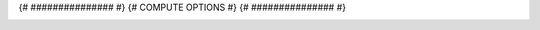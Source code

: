 .. _{{ label }}:

.. title:: {{ title }}

.. raw:: html

    <div class=example-title>
        <h1> {{ title }} </h1>
    </div>

{# ############### #}
{# COMPUTE OPTIONS #}
{# ############### #}


.. container:: container-lg launch-container pb-1

    .. raw:: html

        {% for option in launch_options %}
        {% if 'tooltip' in option %}
        <a class="badge launch" target='_blank' href={{ option['url'] }} title={{ option['tooltip'] }}>
            <span>{{ option['name'] }}</span>
        </a>
        {% else %} 
        <a class="badge launch" target='_blank' href={{ option['url']  }}>
            <span>{{ option['name'] }}</span>
        </a>
        {% endif %}
        {% endfor %}



.. container:: container-lg launch-container pb-1 author-div
    
    .. raw:: html

        <br />&nbsp;
        <hr>
        <br />&nbsp;
        <h2> Authors </h2>

        {% for i in range(0, authors|length) %}    

            <span class="NameHighlights">
                <a href="javascript:;">{{ authors[i]['name'] }}</a>
                {% if i < authors|length - 1 %}
                    , 
                {% endif %}
                <div>

                    {{ authors[i]['organization'] }} 

                    <hr>

                    {% if 'email' in authors[i] %}

                        <a class="sphinx-bs badge badge-primary text-white reference external" href=mailto:{{ authors[i]['email'] }}>
                            <span>Email</span>
                        </a>

                    {% endif %}


                    {% if 'hs-profile' in authors[i] %}

                        <a class="sphinx-bs badge badge-primary text-white reference external" target='_blank' href={{ authors[i]['hs-profile'] }}>
                            <span>Profile</span>
                        </a>

                    {% endif %}
                    <!-- TODO: Include personal webpages from conf.yaml -->

                </div>
            </span>

        {% endfor %}


.. raw:: html

    <br />&nbsp;
    <br />&nbsp;


.. container:: container-lg example-content

    .. tabs::

        .. tab:: Description

            {% if description['type'] == 'markdown' %}
            
            .. mdinclude:: {{ description['value'] }}

            {% elif description['type'] == 'text' %}

            .. raw:: html

                {{ description['value'] }}

            {% else %}

                description format is not supported.

            {% endif %}

        {% if code_path or notebooks %}
        .. tab:: Code 

            The following code files are included in this example: 

            {% if code_path %}
            .. toctree::
                :maxdepth: 1
                :titlesonly:
                :glob:

                {% if code_path %}
                {{ code_path }}/**
                {% else %}
                data/**
                {% endif %}

            {% endif %}

            {% if notebooks %}
                .. toctree::
                   :titlesonly:
                   :maxdepth: 1

                   {% for item in notebooks %}
                   {{ item['label'] }} <{{ item['name'] }}>
                   {% endfor %}

            {% endif %}
        {% endif %}

        
        {% for tab in additional_tabs %}
        .. tab:: {{ tab['name'] }}
            {% if tab['type'] == 'markdown' %}
            
            .. mdinclude:: {{ tab['value'] }}

            {% elif tab['type'] == 'text' %}

            .. raw:: html

                {{ tab['value'] }}

            {% elif tab['type'] == 'youtube' %}

            .. youtube:: {{ tab['value'] }}

            {% endif %}



        {% endfor %}
